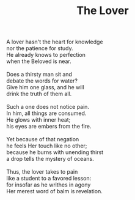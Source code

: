 :PROPERTIES:
:ID:       8F4C24F5-D063-4245-A824-4052F3B6A5B8
:SLUG:     the-lover
:LOCATION: 9700 Calle Loma Linda, Tucson, AZ
:EDITED:   [2004-11-10 Wed]
:END:
#+filetags: :poetry:
#+title: The Lover

#+BEGIN_VERSE
A lover hasn't the heart for knowledge
nor the patience for study.
He already knows to perfection
when the Beloved is near.

Does a thirsty man sit and
debate the words for water?
Give him one glass, and he will
drink the truth of them all.

Such a one does not notice pain.
In him, all things are consumed.
He glows with inner heat;
his eyes are embers from the fire.

Yet because of that negation
he feels Her touch like no other;
because he burns with unending thirst
a drop tells the mystery of oceans.

Thus, the lover takes to pain
like a student to a favored lesson:
for insofar as he writhes in agony
Her merest word of balm is revelation.
#+END_VERSE
